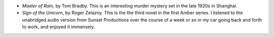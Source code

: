 .. title: Recent Reading
.. slug: 2003-10-18
.. date: 2003-10-18 00:00:00 UTC-05:00
.. tags: old blog,recent reading
.. category: oldblog
.. link: 
.. description: 
.. type: text


+ `Master of Rain`, by Tom Bradby.  This is an interesting murder mystery
  set in the late 1920s in Shanghai.
+ `Sign of the Unicorn`, by Roger Zelazny.  This is the the third novel
  in the first Amber series.  I listened to the unabridged audio version
  from Sunset Productions over the course of a week or so in my car
  going back and forth to work, and enjoyed it immensely.

